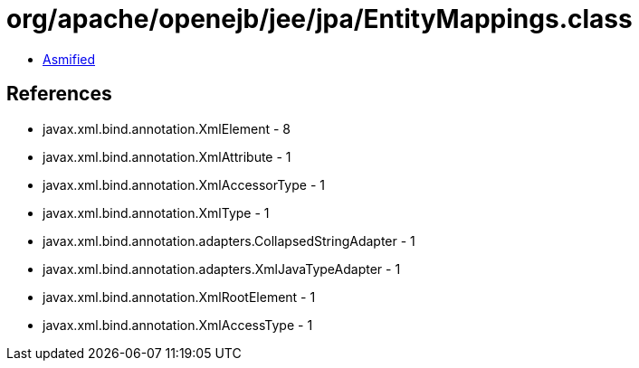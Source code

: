 = org/apache/openejb/jee/jpa/EntityMappings.class

 - link:EntityMappings-asmified.java[Asmified]

== References

 - javax.xml.bind.annotation.XmlElement - 8
 - javax.xml.bind.annotation.XmlAttribute - 1
 - javax.xml.bind.annotation.XmlAccessorType - 1
 - javax.xml.bind.annotation.XmlType - 1
 - javax.xml.bind.annotation.adapters.CollapsedStringAdapter - 1
 - javax.xml.bind.annotation.adapters.XmlJavaTypeAdapter - 1
 - javax.xml.bind.annotation.XmlRootElement - 1
 - javax.xml.bind.annotation.XmlAccessType - 1
